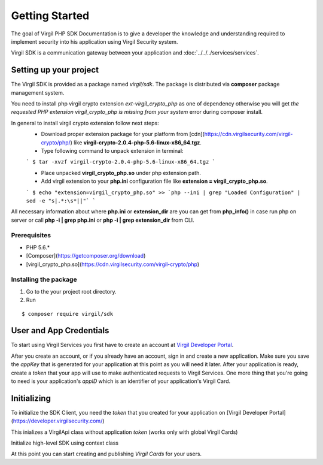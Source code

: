 Getting Started
===============

The goal of Virgil PHP SDK Documentation is to give a developer the knowledge and understanding required to implement security into his application using Virgil Security system.

Virgil SDK is a communication gateway between your application and :doc:`../../../services/services`. 

Setting up your project
-----------------------

The Virgil SDK is provided as a package named *virgil/sdk*. The package is distributed via **composer** package management system.

You need to install php virgil crypto extension *ext-virgil_crypto_php* as one of dependency otherwise you will get `the requested PHP extension virgil_crypto_php is missing from your system` error during composer install.

In general to install virgil crypto extension follow next steps:
 * Download proper extension package for your platform from [cdn](https://cdn.virgilsecurity.com/virgil-crypto/php/) like **virgil-crypto-2.0.4-php-5.6-linux-x86_64.tgz**.
 * Type following command to unpack extension in terminal:

 ```
 $ tar -xvzf virgil-crypto-2.0.4-php-5.6-linux-x86_64.tgz
 ```

 * Place unpacked **virgil_crypto_php.so** under php extension path.
 * Add virgil extension to your **php.ini** configuration file like **extension = virgil_crypto_php.so**.

 ```
 $ echo "extension=virgil_crypto_php.so" >> `php --ini | grep "Loaded Configuration" | sed -e "s|.*:\s*||"`
 ```

All necessary information about where **php.ini** or **extension_dir** are you can get from **php_info()** in case run php on server or
call **php -i | grep php\.ini** or **php -i | grep extension_dir** from CLI.

Prerequisites
~~~~~~~~~~~~~
-  PHP 5.6.*
-  [Composer](https://getcomposer.org/download)
-  [virgil_crypto_php.so](https://cdn.virgilsecurity.com/virgil-crypto/php)

Installing the package
~~~~~~~~~~~~~~~~~~~~~~

1. Go to the your project root directory.
2. Run

::

	$ composer require virgil/sdk

User and App Credentials
------------------------

To start using Virgil Services you first have to create an account at `Virgil 
Developer Portal <https://developer.virgilsecurity.com/account/signup>`__.

After you create an account, or if you already have an account, sign in and 
create a new application. Make sure you save the *appKey* that is 
generated for your application at this point as you will need it later.
After your application is ready, create a *token* that your app will
use to make authenticated requests to Virgil Services. One more thing that
you're going to need is your application's *appID* which is an identifier
of your application's Virgil Card.

Initializing
------------------------

To initialize the SDK Client, you need the *token* that you created for
your application on [Virgil Developer Portal](https://developer.virgilsecurity.com/)

This inializes a VirgilApi class without application *token* (works only with global Virgil Cards)

.. code-block:: php
    :linenos:

        use Virgil\Sdk\Api\VirgilApi;

        $virgilApi = new VirgilApi();


.. code-block:: php
    :linenos:

        use Virgil\Sdk\Api\VirgilApi;

        $virgilApi = VirgilApi::create('[YOUR_ACCESS_TOKEN_HERE]')

Initialize high-level SDK using context class

.. code-block:: php
    :linenos:

        use Virgil\Sdk\Buffer;

        use Virgil\Sdk\Api\AppCredentials;
        use Virgil\Sdk\Api\VirgilApi;
        use Virgil\Sdk\Api\VirgilApiContext;

        use Virgil\Sdk\Client\Validator\CardVerifier;

        use Virgil\Sdk\Cryptography\VirgilCrypto;

        use Virgil\Sdk\Cryptography\Constants\KeyPairTypes;

        $virgilApiContext = VirgilApiContext::create(
            [
                VirgilApiContext::Credentials         => new AppCredentials(        //sets a credentials to work with application virgil cards
                    '[YOUR_APP_ID_HERE]', Buffer::fromBase64('[YOUR_APP_PRIVATE_KEY_HERE]'), '[YOUR_APP_PRIVATE_KEY_PASS_HERE]'
                ),
                VirgilApiContext::UseBuiltInVerifiers => false,                      //disable built in verifiers. By default it's enabled.
                VirgilApiContext::KeyPairType         => KeyPairTypes::RSA1024,      //sets custom key pair type for key generation
                VirgilApiContext::KeysPath            => '[PATH_TO_KEYS_STORE]',     //sets custom virgil keystore path
                VirgilApiContext::AccessToken         => '[YOUR_ACCESS_TOKEN_HERE]', //sets application access token
                VirgilApiContext::CardVerifiers       => [                           //sets a list of additional card verifiers
                    new CardVerifier('[YOUR_CARD_ID_HERE]', Buffer::fromBase64('[YOUR_PUBLIC_KEY_HERE]')),
                ],
            ]
        );

        $virgilApiContext->setCrypto(new VirgilCrypto());
        $virgilApiContext->setKeyStorage(new MemoryKeyStorage());

        $virgilApi = new VirgilApi($virgilApiContext);

At this point you can start creating and publishing *Virgil Cards* for your users.


